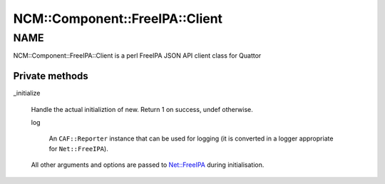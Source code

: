 
##################################
NCM\::Component\::FreeIPA\::Client
##################################


****
NAME
****


NCM::Component::FreeIPA::Client is a perl FreeIPA JSON API client
class for Quattor

Private methods
===============



_initialize
 
 Handle the actual initializtion of new. Return 1 on success, undef otherwise.
 
 
 log
  
  An \ ``CAF::Reporter``\  instance that can be used for logging
  (it is converted in a logger appropriate for \ ``Net::FreeIPA``\ ).
  
 
 
 All other arguments and options are passed to `Net::FreeIPA <http://search.cpan.org/search?query=Net%3a%3aFreeIPA&mode=module>`_
 during initialisation.
 



